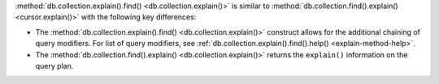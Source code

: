 :method:`db.collection.explain().find() <db.collection.explain()>` is similar to
:method:`db.collection.find().explain() <cursor.explain()>` with the
following key differences:

- The :method:`db.collection.explain().find() <db.collection.explain()>` construct allows for the
  additional chaining of query modifiers. For list of query modifiers,
  see :ref:`db.collection.explain().find().help() <explain-method-help>`.

- The :method:`db.collection.find().explain() <db.collection.explain()>` returns
  the ``explain()`` information on the query plan.
  